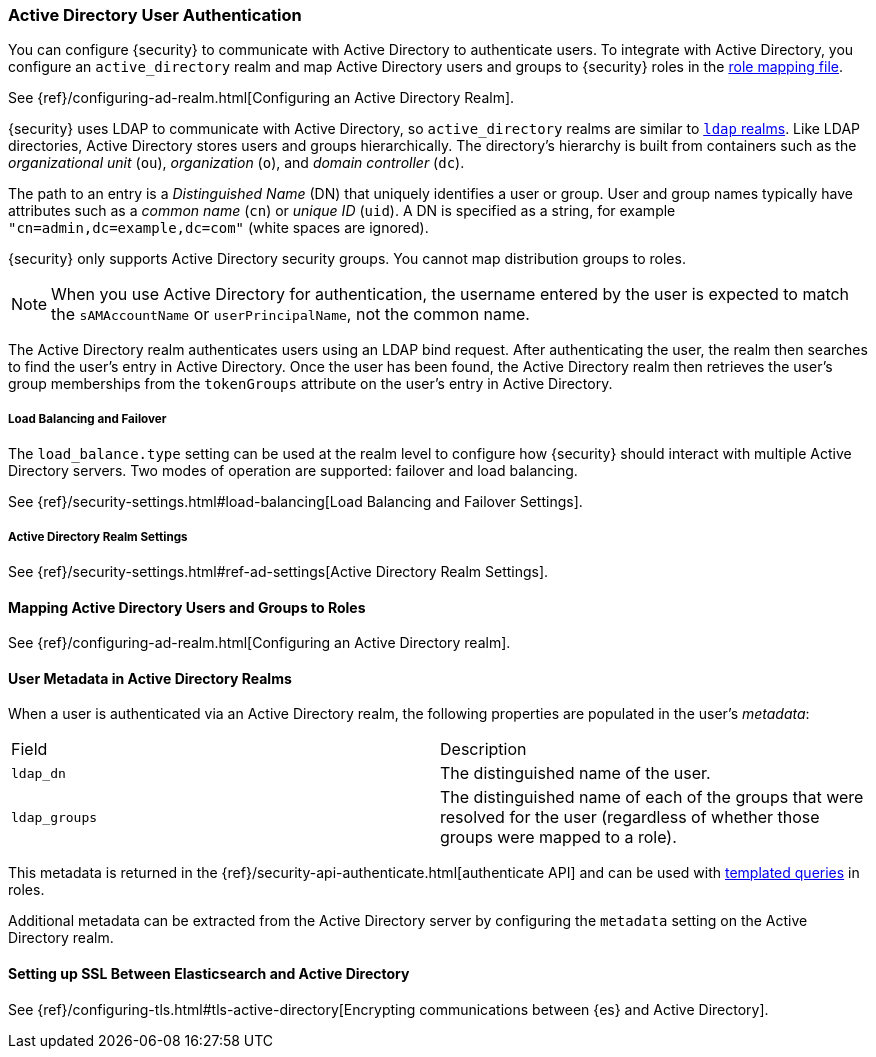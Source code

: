 [[active-directory-realm]]
=== Active Directory User Authentication

You can configure {security} to communicate with Active Directory to authenticate
users. To integrate with Active Directory, you configure an `active_directory`
realm and map Active Directory users and groups to {security} roles in the
<<mapping-roles, role mapping file>>.

See {ref}/configuring-ad-realm.html[Configuring an Active Directory Realm].

{security} uses LDAP to communicate with Active Directory, so `active_directory`
realms are similar to <<ldap-realm, `ldap` realms>>. Like LDAP directories,
Active Directory stores users and groups hierarchically. The directory's
hierarchy is built from containers such as the _organizational unit_ (`ou`),
_organization_ (`o`), and _domain controller_ (`dc`).

The path to an entry is a _Distinguished Name_ (DN) that uniquely identifies a
user or group. User and group names typically have attributes such as a
_common name_ (`cn`) or _unique ID_ (`uid`). A DN is specified as a string, for
example `"cn=admin,dc=example,dc=com"` (white spaces are ignored).

{security} only supports Active Directory security groups. You cannot map
distribution groups to roles.

NOTE: When you use Active Directory for authentication, the username entered by
      the user is expected to match the `sAMAccountName` or `userPrincipalName`,
      not the common name.

The Active Directory realm authenticates users using an LDAP bind request. After
authenticating the user, the realm then searches to find the user's entry in
Active Directory. Once the user has been found, the Active Directory realm then
retrieves the user's group memberships from the `tokenGroups` attribute on the
user's entry in Active Directory.

[[ad-load-balancing]]
===== Load Balancing and Failover
The `load_balance.type` setting can be used at the realm level to configure how
{security} should interact with multiple Active Directory servers. Two modes of
operation are supported: failover and load balancing.

See {ref}/security-settings.html#load-balancing[Load Balancing and Failover Settings].

[[ad-settings]]
===== Active Directory Realm Settings

See {ref}/security-settings.html#ref-ad-settings[Active Directory Realm Settings].

[[mapping-roles-ad]]
==== Mapping Active Directory Users and Groups to Roles

See {ref}/configuring-ad-realm.html[Configuring an Active Directory realm]. 

[[ad-user-metadata]]
==== User Metadata in Active Directory Realms

When a user is authenticated via an Active Directory realm, the following
properties are populated in the user's _metadata_:

|=======================
| Field               | Description
| `ldap_dn`           | The distinguished name of the user.
| `ldap_groups`       | The distinguished name of each of the groups that were
                        resolved for the user (regardless of whether those
                        groups were mapped to a role).
|=======================

This metadata is returned in the 
{ref}/security-api-authenticate.html[authenticate API] and can be used with
<<templating-role-query, templated queries>> in roles.

Additional metadata can be extracted from the Active Directory server by configuring
the `metadata` setting on the Active Directory realm.

[[active-directory-ssl]]
==== Setting up SSL Between Elasticsearch and Active Directory

See 
{ref}/configuring-tls.html#tls-active-directory[Encrypting communications between {es} and Active Directory].